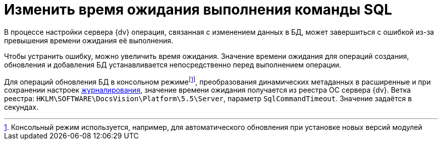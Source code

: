 = Изменить время ожидания выполнения команды SQL

В процессе настройки сервера {dv} операция, связанная с изменением данных в БД, может завершиться с ошибкой из-за превышения времени ожидания её выполнения.

Чтобы устранить ошибку, можно увеличить время ожидания. Значение времени ожидания для операций создания, обновления и добавления БД устанавливается непосредственно перед выполнением операции.

Для операций обновления БД в консольном режимеfootnote:[Консольный режим используется, например, для автоматического обновления при установке новых версий модулей], преобразования динамических метаданных в расширенные и при сохранении настроек xref:console-db-config.adoc#log[журналирования], значение времени ожидания получается из реестра ОС сервера {dv}. Ветка реестра: `HKLM\SOFTWARE\DocsVision\Platform\5.5\Server`, параметр `SqlCommandTimeout`. Значение задаётся в секундах.
